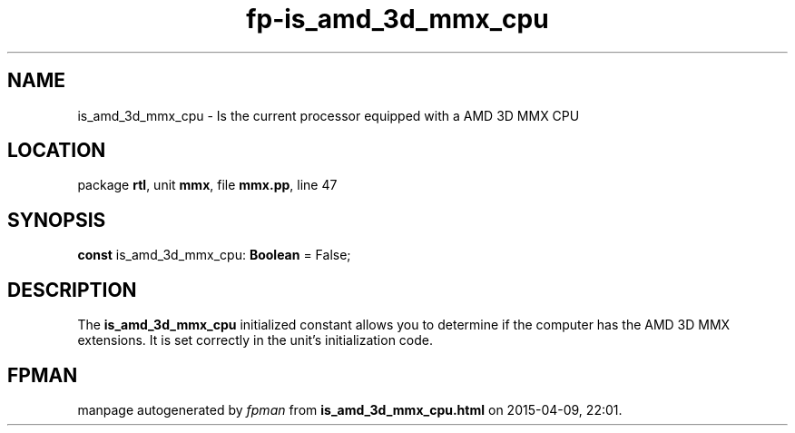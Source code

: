 .\" file autogenerated by fpman
.TH "fp-is_amd_3d_mmx_cpu" 3 "2014-03-14" "fpman" "Free Pascal Programmer's Manual"
.SH NAME
is_amd_3d_mmx_cpu - Is the current processor equipped with a AMD 3D MMX CPU
.SH LOCATION
package \fBrtl\fR, unit \fBmmx\fR, file \fBmmx.pp\fR, line 47
.SH SYNOPSIS
\fBconst\fR is_amd_3d_mmx_cpu: \fBBoolean\fR = False;

.SH DESCRIPTION
The \fBis_amd_3d_mmx_cpu\fR initialized constant allows you to determine if the computer has the AMD 3D MMX extensions. It is set correctly in the unit's initialization code.


.SH FPMAN
manpage autogenerated by \fIfpman\fR from \fBis_amd_3d_mmx_cpu.html\fR on 2015-04-09, 22:01.

